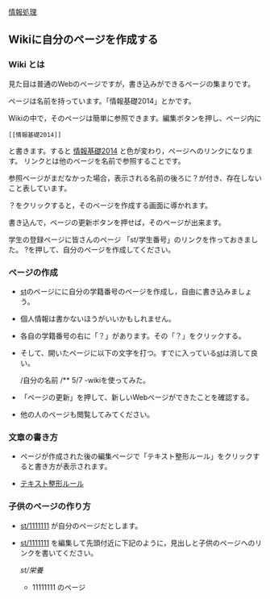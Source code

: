 [[./情報処理.org][情報処理]]

** Wikiに自分のページを作成する

*** Wiki とは

見た目は普通のWebのページですが，書き込みができるページの集まりです。

ページは名前を持っています。「情報基礎2014」とかです。

Wikiの中で，そのページは簡単に参照できます。編集ボタンを押し、ページ内に

#+BEGIN_EXAMPLE
    [[情報基礎2014]] 
#+END_EXAMPLE

と書きます。すると
[[./情報基礎2014.org][情報基礎2014]]
と色が変わり，ページヘのリンクになります。
リンクとは他のページを名前で参照することです。

参照ページがまだなかった場合，表示される名前の後ろに？が付き、存在しないこと表しています。

？をクリックすると，そのページを作成する画面に導かれます。

書き込んで，ページの更新ボタンを押せば，そのページが出来ます。

学生の登録ページに皆さんのページ
「st/学生番号」のリンクを作っておきました。
?を押して、自分のページを作成してください。

*** ページの作成

-  [[./st.org][st]]のページにに自分の学籍番号のページを作成し，自由に書き込みましょう。
-  個人情報は書かないほうがいいかもしれません。

-  各自の学籍番号の右に「？」があります。その「？」をクリックする。
-  そして、開いたページに以下の文字を打つ。すでに入っている[[./st.org][st]]は消して良い。

   /自分の名前 /** 5/7 -wikiを使ってみた。

-  「ページの更新」を押して、新しいWebページができたことを確認する。
-  他の人のページも閲覧してみてください。

*** 文章の書き方

-  ページが作成された後の編集ページで「テキスト整形ルール」をクリックすると書き方が表示されます。

-  [[./テキスト整形ルール.org][テキスト整形ルール]]

*** 子供のページの作り方

-  [[./st_1111111.org][st/1111111]]
   が自分のページだとします。

-  [[./st_1111111.org][st/1111111]]
   を編集して先頭付近に下記のように，見出しと子供のページヘのリンクを書いてください。

   [[st/栄養]]

   -  11111111 のページ


